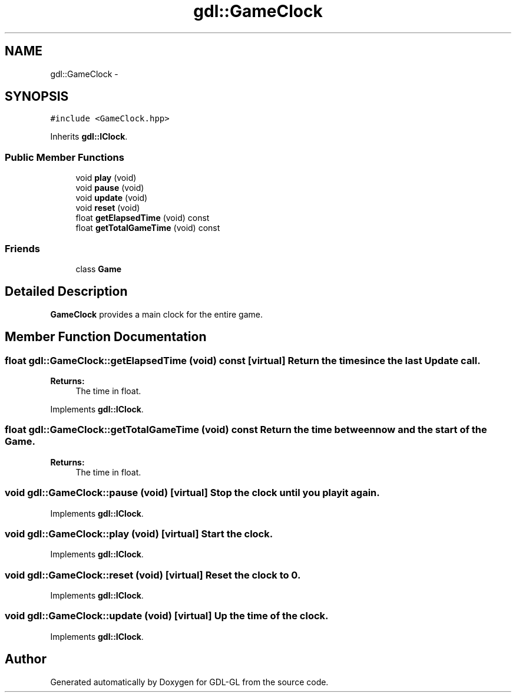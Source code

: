 .TH "gdl::GameClock" 3 "16 May 2011" "Version 1.1" "GDL-GL" \" -*- nroff -*-
.ad l
.nh
.SH NAME
gdl::GameClock \- 
.SH SYNOPSIS
.br
.PP
.PP
\fC#include <GameClock.hpp>\fP
.PP
Inherits \fBgdl::IClock\fP.
.SS "Public Member Functions"

.in +1c
.ti -1c
.RI "void \fBplay\fP (void)"
.br
.ti -1c
.RI "void \fBpause\fP (void)"
.br
.ti -1c
.RI "void \fBupdate\fP (void)"
.br
.ti -1c
.RI "void \fBreset\fP (void)"
.br
.ti -1c
.RI "float \fBgetElapsedTime\fP (void) const "
.br
.ti -1c
.RI "float \fBgetTotalGameTime\fP (void) const "
.br
.in -1c
.SS "Friends"

.in +1c
.ti -1c
.RI "class \fBGame\fP"
.br
.in -1c
.SH "Detailed Description"
.PP 
\fBGameClock\fP provides a main clock for the entire game. 
.SH "Member Function Documentation"
.PP 
.SS "float gdl::GameClock::getElapsedTime (void) const\fC [virtual]\fP"Return the time since the last Update call.
.PP
\fBReturns:\fP
.RS 4
The time in float. 
.RE
.PP

.PP
Implements \fBgdl::IClock\fP.
.SS "float gdl::GameClock::getTotalGameTime (void) const"Return the time between now and the start of the \fBGame\fP.
.PP
\fBReturns:\fP
.RS 4
The time in float. 
.RE
.PP

.SS "void gdl::GameClock::pause (void)\fC [virtual]\fP"Stop the clock until you play it again. 
.PP
Implements \fBgdl::IClock\fP.
.SS "void gdl::GameClock::play (void)\fC [virtual]\fP"Start the clock. 
.PP
Implements \fBgdl::IClock\fP.
.SS "void gdl::GameClock::reset (void)\fC [virtual]\fP"Reset the clock to 0. 
.PP
Implements \fBgdl::IClock\fP.
.SS "void gdl::GameClock::update (void)\fC [virtual]\fP"Up the time of the clock. 
.PP
Implements \fBgdl::IClock\fP.

.SH "Author"
.PP 
Generated automatically by Doxygen for GDL-GL from the source code.
